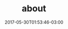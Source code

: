 #+TITLE: about
#+DATE: 2017-05-30T01:53:46-03:00
#+PUBLISHDATE: 2017-05-30T01:53:46-03:00
#+DRAFT: nil
#+TAGS[]: nil, nil
#+DESCRIPTION: Short description




#  LocalWords:  js
